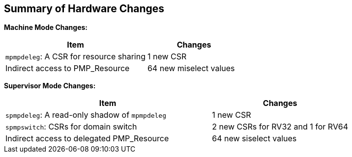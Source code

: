 [[Summary_of_Hardware_Changes]]
== Summary of Hardware Changes

*Machine Mode Changes:*
[cols="^6,^4",stripes=even, options="header"]
|===
|Item|Changes
|`mpmpdeleg`: A CSR for resource sharing|1 new CSR
|Indirect access to PMP_Resource|64 new miselect values
|===


*Supervisor Mode Changes:*
[cols="^6,^4",stripes=even, options="header"]
|===
|Item|Changes
|`spmpdeleg`: A read-only shadow of `mpmpdeleg` |1 new CSR
|`spmpswitch`: CSRs for domain switch |2 new CSRs for RV32 and 1 for RV64
|Indirect access to delegated PMP_Resource|64 new siselect values
|===


